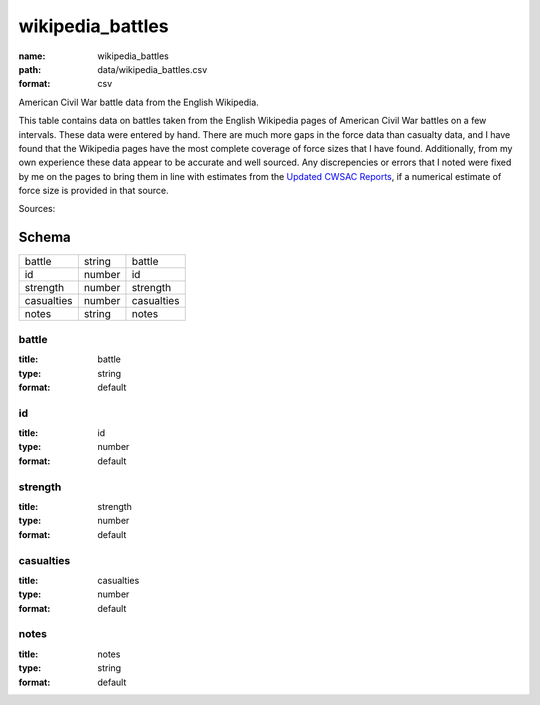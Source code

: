 #################
wikipedia_battles
#################

:name: wikipedia_battles
:path: data/wikipedia_battles.csv
:format: csv

American Civil War battle data from the English Wikipedia.

This table contains data on battles taken from the English
Wikipedia pages of American Civil War battles on a few intervals.
These data were entered by hand.  There are much more gaps in the
force data than casualty data, and I have found that the Wikipedia
pages have the most complete coverage of force sizes that I have
found.  Additionally, from my own experience these data appear to be
accurate and well sourced.  Any discrepencies or errors that I noted
were fixed by me on the pages to bring them in line with estimates
from the `Updated CWSAC Reports
<http://www.nps.gov/hps/abpp/index.htm>`_, if a numerical estimate of
force size is provided in that source.


Sources: 


Schema
======



==========  ======  ==========
battle      string  battle
id          number  id
strength    number  strength
casualties  number  casualties
notes       string  notes
==========  ======  ==========

battle
------

:title: battle
:type: string
:format: default





       
id
--

:title: id
:type: number
:format: default





       
strength
--------

:title: strength
:type: number
:format: default





       
casualties
----------

:title: casualties
:type: number
:format: default





       
notes
-----

:title: notes
:type: string
:format: default





       

